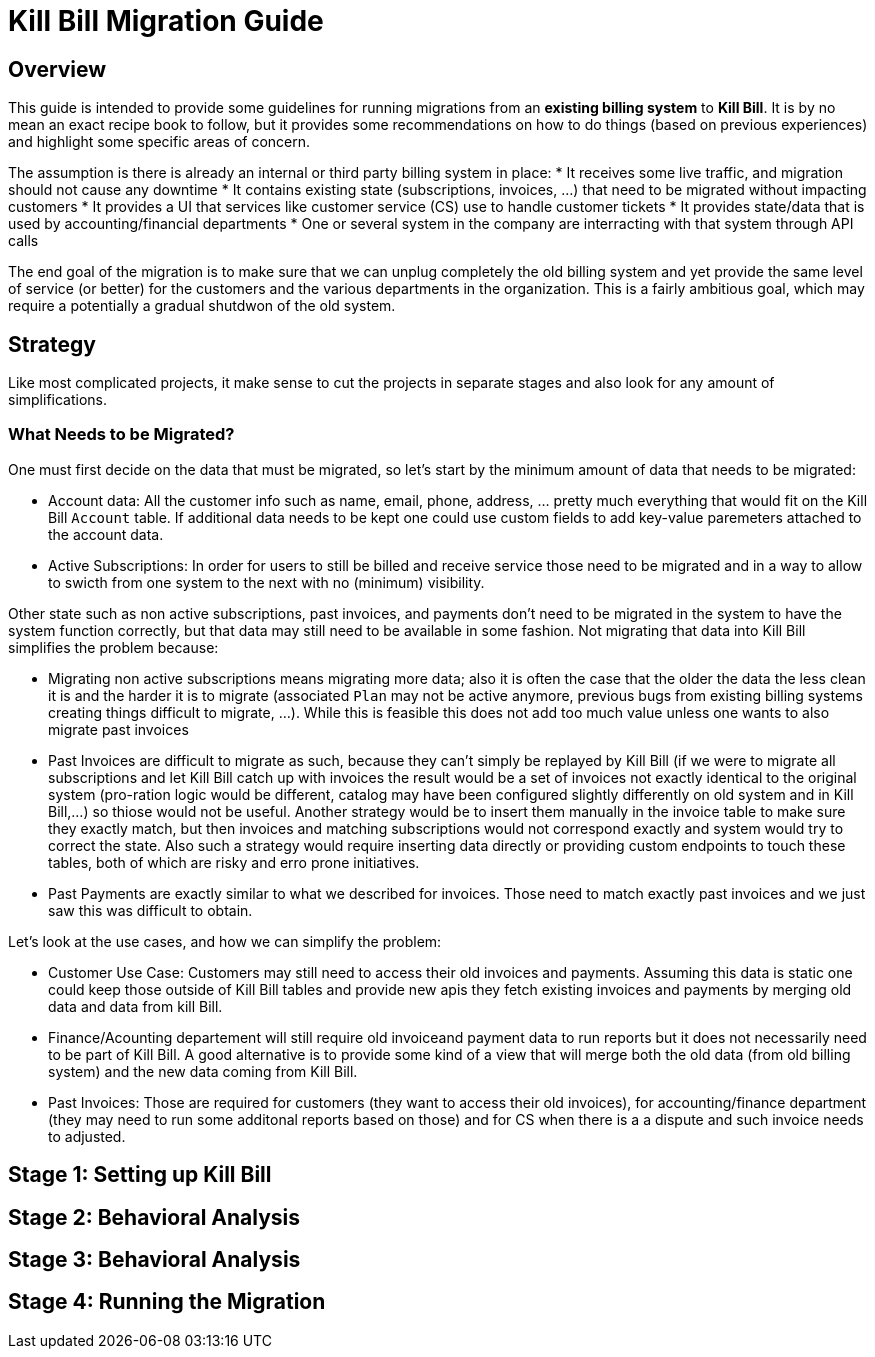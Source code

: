 = Kill Bill Migration Guide

== Overview

This guide is intended to provide some guidelines for running migrations from an **existing billing system** to **Kill Bill**.
It is by no mean an exact recipe book to follow, but it provides some recommendations on how to do things (based on previous experiences) and highlight some specific areas of concern.

The assumption is there is already an internal or third party billing system in place:
* It receives some live traffic, and migration should not cause any downtime
* It contains existing state (subscriptions, invoices, ...) that need to be migrated without impacting customers
* It provides a UI that services like customer service (CS) use to handle customer tickets
* It provides state/data that is used by accounting/financial departments
* One or several system in the company are interracting with that system through API calls

The end goal of the migration is to make sure that we can unplug completely the old billing system and yet provide the same level of service (or better) for the customers and the various departments in the organization.
This is a fairly ambitious goal, which may require a potentially a gradual shutdwon of the old system.

== Strategy

Like most complicated projects, it make sense to cut the projects in separate stages and also look for any amount of simplifications. 

=== What Needs to be Migrated?

One must first decide on the data that must be migrated, so let's start by the minimum amount of data that needs to be migrated:

* Account data: All the customer info such as name, email, phone, address, ... pretty much everything that would fit on the Kill Bill `Account` table. If additional data needs to be kept one could use custom fields to add key-value paremeters attached to the account data.
* Active Subscriptions: In order for users to still be billed and receive service those need to be migrated and in a way to allow to swicth from one system to the next with no (minimum) visibility. 

Other state such as non active subscriptions, past invoices, and payments don't need to be migrated in the system to have the system function correctly, but that data may still need to be available in some fashion. Not migrating that data into Kill Bill simplifies the problem because:

* Migrating non active subscriptions means migrating more data; also it is often the case that the older the data the less clean it is and the harder it is to migrate (associated `Plan` may not be active anymore, previous bugs from existing billing systems creating things difficult to migrate, ...). While this is feasible this does not add too much value unless one wants to also migrate past invoices
* Past Invoices are difficult to migrate as such, because they can't simply be replayed by Kill Bill (if we were to migrate all subscriptions and let Kill Bill catch up with invoices the result would be a set of invoices not exactly identical to the original system (pro-ration logic would be different, catalog may have been configured slightly differently on old system and in Kill Bill,...) so thiose would not be useful. Another strategy would be to insert them manually in the invoice table to make sure they exactly match, but then invoices and matching subscriptions would not correspond exactly and system would try to correct the state. Also such a strategy would require inserting data directly or providing custom endpoints to touch these tables, both of which are risky and erro prone initiatives.
* Past Payments are exactly similar to what we described for invoices. Those need to match exactly past invoices and we just saw this was difficult to obtain.


Let's look at the use cases, and how we can simplify the problem:

* Customer Use Case: Customers may still need to access their old invoices and payments. Assuming this data is static one could keep those outside of Kill Bill tables and provide new apis they fetch existing invoices and payments by merging old data and data from kill Bill.

* Finance/Acounting departement will still require old invoiceand payment data to run reports but it does not necessarily need to be part of Kill Bill. A good alternative is to provide some kind of a view that will merge both the old data (from old billing system) and the new data coming from Kill Bill.



* Past Invoices: Those are required for customers (they want to access their old invoices), for accounting/finance department (they may need to run some additonal reports based on those) and for CS when there is a a dispute and such invoice needs to adjusted.

== Stage 1: Setting up Kill Bill


== Stage 2: Behavioral Analysis


== Stage 3: Behavioral Analysis

== Stage 4: Running the Migration




